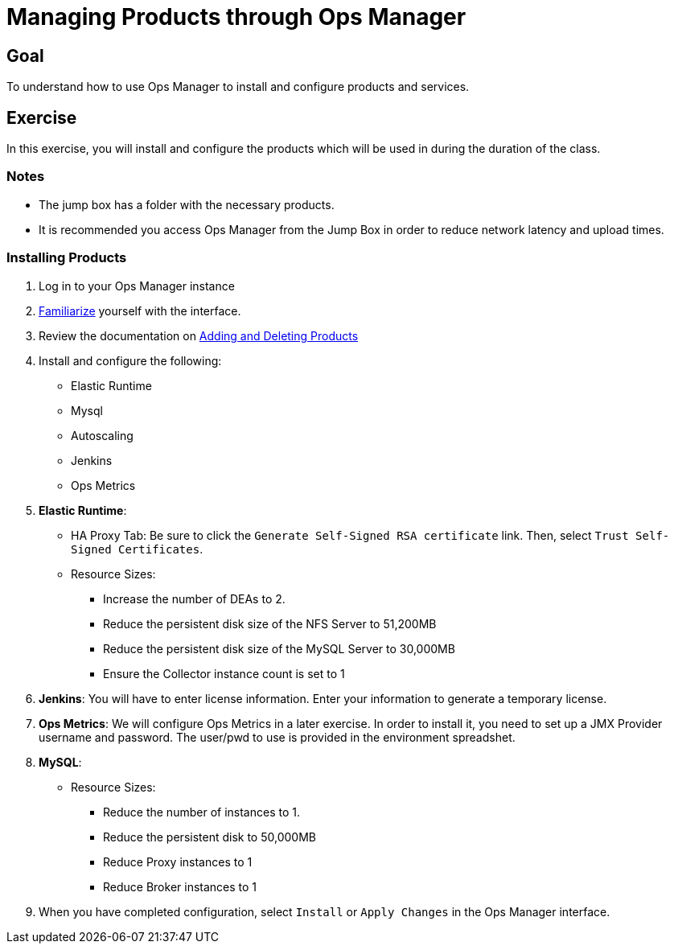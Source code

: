 = Managing Products through Ops Manager

== Goal

To understand how to use Ops Manager to install and configure products and services.

== Exercise

In this exercise, you will install and configure the products which will be used in during the duration of the class.

=== Notes

* The jump box has a folder with the necessary products.
* It is recommended you access Ops Manager from the Jump Box in order to reduce network latency and upload times.

=== Installing Products

. Log in to your Ops Manager instance

. link:http://docs.pivotal.io/pivotalcf/customizing/pcf-interface.html[Familiarize] yourself with the interface.

. Review the documentation on link:http://docs.pivotal.io/pivotalcf/customizing/add-delete.html[Adding and Deleting Products]

. Install and configure the following:
+
* Elastic Runtime
* Mysql
* Autoscaling
* Jenkins
* Ops Metrics
+

. *Elastic Runtime*:
+
** HA Proxy Tab: Be sure to click the `Generate Self-Signed RSA certificate` link. Then, select `Trust Self-Signed Certificates`.
+
** Resource Sizes:
*** Increase the number of DEAs to 2.
*** Reduce the persistent disk size of the NFS Server to 51,200MB
*** Reduce the persistent disk size of the MySQL Server to 30,000MB
*** Ensure the Collector instance count is set to 1

. *Jenkins*: You will have to enter license information.  Enter your information to generate a temporary license.

. *Ops Metrics*: We will configure Ops Metrics in a later exercise.  In order to install it, you need to set up a JMX Provider username and password.  The user/pwd to use is provided in the environment spreadshet.

. *MySQL*:
+
** Resource Sizes:
*** Reduce the number of instances to 1.
*** Reduce the persistent disk to 50,000MB
*** Reduce Proxy instances to 1
*** Reduce Broker instances to 1

. When you have completed configuration, select `Install` or `Apply Changes` in the Ops Manager interface.
